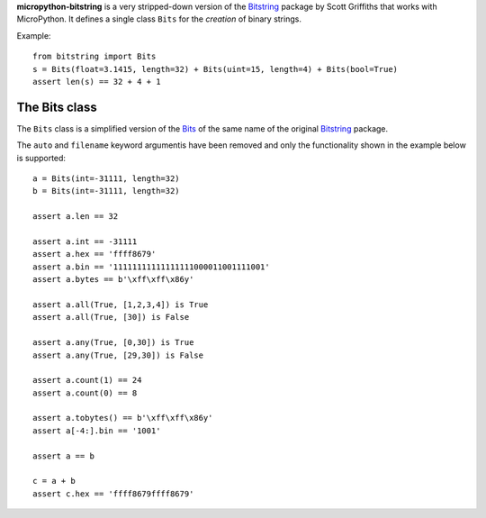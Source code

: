 **micropython-bitstring** is a very stripped-down version of the Bitstring_ package
by Scott Griffiths that works with MicroPython. It defines a single class ``Bits``
for the *creation* of binary strings.

.. _Bitstring: https://pypi.python.org/pypi/bitstring

Example::

     from bitstring import Bits
     s = Bits(float=3.1415, length=32) + Bits(uint=15, length=4) + Bits(bool=True)
     assert len(s) == 32 + 4 + 1

The Bits class
-----------------------

The ``Bits`` class is a simplified version of the Bits_ of the same name
of the original Bitstring_ package.

.. _Bits: https://pythonhosted.org/bitstring/constbitarray.html

The ``auto`` and ``filename`` keyword argumentis have been removed and only the
functionality shown in the example below is supported::

        a = Bits(int=-31111, length=32)
        b = Bits(int=-31111, length=32)

        assert a.len == 32

        assert a.int == -31111
        assert a.hex == 'ffff8679'
        assert a.bin == '11111111111111111000011001111001'
        assert a.bytes == b'\xff\xff\x86y'

        assert a.all(True, [1,2,3,4]) is True
        assert a.all(True, [30]) is False

        assert a.any(True, [0,30]) is True
        assert a.any(True, [29,30]) is False

        assert a.count(1) == 24
        assert a.count(0) == 8

        assert a.tobytes() == b'\xff\xff\x86y'
        assert a[-4:].bin == '1001'

        assert a == b

        c = a + b
        assert c.hex == 'ffff8679ffff8679'
